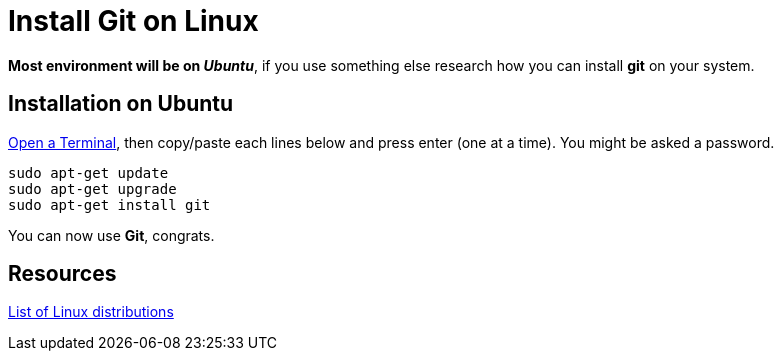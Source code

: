 = Install *Git* on *Linux*

*Most environment will be on _Ubuntu_*, if you use something else research how
you can install *git* on your system.


== Installation on *Ubuntu*

https://help.ubuntu.com/community/UsingTheTerminal[Open a Terminal], then
copy/paste each lines below and press enter (one at a time). You might be asked
a password.

[source,shell]
----
sudo apt-get update
sudo apt-get upgrade
sudo apt-get install git
----

You can now use *Git*, congrats.


== Resources

http://en.wikipedia.org/wiki/List_of_Linux_distributions[List of Linux distributions]
